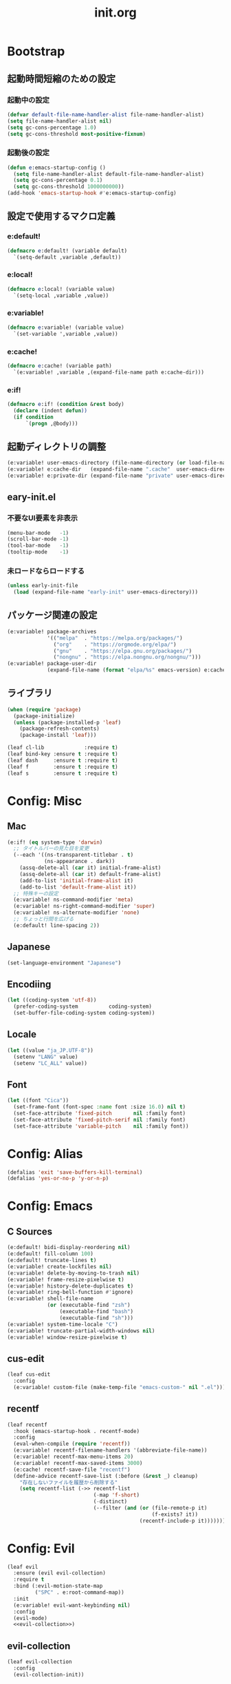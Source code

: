 #+title: init.org
#+startup: overview

* Bootstrap
** 起動時間短縮のための設定
*** 起動中の設定
#+begin_src emacs-lisp :lexical no
(defvar default-file-name-handler-alist file-name-handler-alist)
(setq file-name-handler-alist nil)
(setq gc-cons-percentage 1.0)
(setq gc-cons-threshold most-positive-fixnum)
#+end_src
*** 起動後の設定
#+begin_src emacs-lisp :lexical no
(defun e:emacs-startup-config ()
  (setq file-name-handler-alist default-file-name-handler-alist)
  (setq gc-cons-percentage 0.1)
  (setq gc-cons-threshold 1000000000))
(add-hook 'emacs-startup-hook #'e:emacs-startup-config)
#+end_src
** 設定で使用するマクロ定義
*** e:default!
#+begin_src emacs-lisp
(defmacro e:default! (variable default)
  `(setq-default ,variable ,default))
#+end_src
*** e:local!
#+begin_src emacs-lisp
(defmacro e:local! (variable value)
  `(setq-local ,variable ,value))
#+end_src
*** e:variable!
#+begin_src emacs-lisp
(defmacro e:variable! (variable value)
  `(set-variable ',variable ,value))
#+end_src
*** e:cache!
#+begin_src emacs-lisp
(defmacro e:cache! (variable path)
  `(e:variable! ,variable ,(expand-file-name path e:cache-dir)))
#+end_src
*** e:if!
#+begin_src emacs-lisp
(defmacro e:if! (condition &rest body)
  (declare (indent defun))
  (if condition
      `(progn ,@body)))
#+end_src
** 起動ディレクトリの調整
#+begin_src emacs-lisp
(e:variable! user-emacs-directory (file-name-directory (or load-file-name buffer-file-name)))
(e:variable! e:cache-dir   (expand-file-name ".cache"  user-emacs-directory))
(e:variable! e:private-dir (expand-file-name "private" user-emacs-directory))
#+end_src
** eary-init.el
*** 不要なUI要素を非表示
#+begin_src emacs-lisp :tangle early-init.el
(menu-bar-mode   -1)
(scroll-bar-mode -1)
(tool-bar-mode   -1)
(tooltip-mode    -1)
#+end_src
*** 未ロードならロードする
#+begin_src emacs-lisp
(unless early-init-file
  (load (expand-file-name "early-init" user-emacs-directory)))
#+end_src
** パッケージ関連の設定
#+begin_src emacs-lisp
(e:variable! package-archives
             '(("melpa"  . "https://melpa.org/packages/")
               ("org"    . "https://orgmode.org/elpa/")
               ("gnu"    . "https://elpa.gnu.org/packages/")
               ("nongnu" . "https://elpa.nongnu.org/nongnu/")))
(e:variable! package-user-dir
             (expand-file-name (format "elpa/%s" emacs-version) e:cache-dir))
#+end_src
** ライブラリ
#+begin_src emacs-lisp
(when (require 'package)
  (package-initialize)
  (unless (package-installed-p 'leaf)
    (package-refresh-contents)
    (package-install 'leaf)))

(leaf cl-lib             :require t)
(leaf bind-key :ensure t :require t)
(leaf dash     :ensure t :require t)
(leaf f        :ensure t :require t)
(leaf s        :ensure t :require t)
#+end_src
* Config: Misc
** Mac
#+begin_src emacs-lisp
(e:if! (eq system-type 'darwin)
  ;; タイトルバーの見た目を変更
  (--each '((ns-transparent-titlebar . t)
            (ns-appearance . dark))
    (assq-delete-all (car it) initial-frame-alist)
    (assq-delete-all (car it) default-frame-alist)
    (add-to-list 'initial-frame-alist it)
    (add-to-list 'default-frame-alist it))
  ;; 特殊キーの設定
  (e:variable! ns-command-modifier 'meta)
  (e:variable! ns-right-command-modifier 'super)
  (e:variable! ns-alternate-modifier 'none)
  ;; ちょっと行間を広げる
  (e:default! line-spacing 2))
#+end_src
** Japanese
#+begin_src emacs-lisp
(set-language-environment "Japanese")
#+end_src
** Encodiing
#+begin_src emacs-lisp
(let ((coding-system 'utf-8))
  (prefer-coding-system          coding-system)
  (set-buffer-file-coding-system coding-system))
#+end_src
** Locale
#+begin_src emacs-lisp
(let ((value "ja_JP.UTF-8"))
  (setenv "LANG" value)
  (setenv "LC_ALL" value))
#+end_src
** Font
#+begin_src emacs-lisp
(let ((font "Cica"))
  (set-frame-font (font-spec :name font :size 16.0) nil t)
  (set-face-attribute 'fixed-pitch       nil :family font)
  (set-face-attribute 'fixed-pitch-serif nil :family font)
  (set-face-attribute 'variable-pitch    nil :family font))
#+end_src
* Config: Alias
#+begin_src emacs-lisp
(defalias 'exit 'save-buffers-kill-terminal)
(defalias 'yes-or-no-p 'y-or-n-p)
#+end_src
* Config: Emacs
** C Sources
#+begin_src emacs-lisp
(e:default! bidi-display-reordering nil)
(e:default! fill-column 100)
(e:default! truncate-lines t)
(e:variable! create-lockfiles nil)
(e:variable! delete-by-moving-to-trash nil)
(e:variable! frame-resize-pixelwise t)
(e:variable! history-delete-duplicates t)
(e:variable! ring-bell-function #'ignore)
(e:variable! shell-file-name
             (or (executable-find "zsh")
                 (executable-find "bash")
                 (executable-find "sh")))
(e:variable! system-time-locale "C")
(e:variable! truncate-partial-width-windows nil)
(e:variable! window-resize-pixelwise t)
#+end_src
** cus-edit
#+begin_src emacs-lisp
(leaf cus-edit
  :config
  (e:variable! custom-file (make-temp-file "emacs-custom-" nil ".el")))
#+end_src
** recentf
#+begin_src emacs-lisp
(leaf recentf
  :hook (emacs-startup-hook . recentf-mode)
  :config
  (eval-when-compile (require 'recentf))
  (e:variable! recentf-filename-handlers '(abbreviate-file-name))
  (e:variable! recentf-max-menu-items 20)
  (e:variable! recentf-max-saved-items 3000)
  (e:cache! recentf-save-file "recentf")
  (define-advice recentf-save-list (:before (&rest _) cleanup)
    "存在しないファイルを履歴から削除する"
    (setq recentf-list (->> recentf-list
                            (-map 'f-short)
                            (-distinct)
                            (--filter (and (or (file-remote-p it)
                                               (f-exists? it))
                                           (recentf-include-p it)))))))
#+end_src
* Config: Evil
#+begin_src emacs-lisp :noweb yes
(leaf evil
  :ensure (evil evil-collection)
  :require t
  :bind (:evil-motion-state-map
         ("SPC" . e:root-command-map))
  :init
  (e:variable! evil-want-keybinding nil)
  :config
  (evil-mode)
  <<evil-collection>>)
#+end_src
** evil-collection
#+name: evil-collection
#+begin_src emacs-lisp :tangle no
(leaf evil-collection
  :config
  (evil-collection-init))
#+end_Src
* Config: Themes
** modus-themes
#+begin_src emacs-lisp
(leaf modus-themes
  :ensure t
  :init
  (modus-themes-load-themes)
  (modus-themes-load-vivendi))
#+end_src

* Config: Packages(startup)
** atomic-chrome
#+begin_src emacs-lisp :lexical no
(leaf atomic-chrome
  :ensure t
  :hook (emacs-startup-hook . atomic-chrome-start-server))
#+end_src
** beacon
#+begin_src emacs-lisp
(leaf beacon
  :ensure t
  :hook (emacs-startup-hook . beacon-mode))
#+end_src
** marginalia
#+begin_src emacs-lisp
(leaf marginalia
  :ensure t
  :hook (emacs-startup-hook . marginalia-mode))
#+end_src
** minions
#+begin_src emacs-lisp
(leaf minions
  :ensure t
  :hook (emacs-startup-hook . minions-mode))
#+end_src
** vertico
#+begin_src emacs-lisp
(leaf vertico
  :ensure t
  :hook (emacs-startup-hook . vertico-mode)
  :config
  (e:variable! vertico-count 20)
  (e:variable! vertico-cycle t))
#+end_src
** which-key
#+begin_src emacs-lisp
(leaf which-key
  :ensure t
  :hook (emacs-startup-hook . which-key-mode)
  :init
  (e:variable! which-key-show-early-on-C-h t)
  (e:variable! which-key-sort-order 'which-key-key-order-alpha))
#+end_src
** winum
#+begin_src emacs-lisp
(leaf winum
  :ensure t
  :hook (emacs-startup-hook . winum-mode))
#+end_src
* Config: Packages(deferred)
** ace-window
#+begin_src emacs-lisp
(leaf ace-window
  :ensure t
  :defer-config
  (e:variable! aw-keys (number-sequence ?1 ?9))
  (e:variable! aw-scope 'frame))
#+end_src
** affe
#+begin_src emacs-lisp
(leaf affe
  :ensure t
  :defvar (affe-find-command)
  :defer-config
  (e:variable! affe-find-command (or (executable-find "fd") affe-find-command))
  (e:variable! affe-regexp-function 'orderless-pattern-compiler)
  (e:variable! affe-highlight-function 'orderless--highlight))
#+end_src
** avy
#+begin_src emacs-lisp
(leaf avy
  :ensure t
  :defer-config
  (e:variable! avy-keys (number-sequence ?a ?z))
  (e:variable! avy-all-windows nil)
  (e:variable! avy-all-windows-alt t))
#+end_src
** company
#+begin_src emacs-lisp :noweb yes
(leaf company
  :ensure (company company-box)
  :hook (prog-mode-hook . company-mode)
  :config
  <<company-box>>)
#+end_src
*** company-box
#+name: company-box
#+begin_src emacs-lisp :tangle no
(leaf company-box
  :config
  (company-box-mode 1))
#+end_src
** consult
#+begin_src emacs-lisp
(leaf consult
  :ensure t)
#+end_src
** flycheck
#+begin_src emacs-lisp
(leaf flycheck
  :ensure t)
#+end_src
** helpful
#+begin_src emacs-lisp
(leaf helpful
  :ensure t)
#+end_src
** helm
#+begin_src emacs-lisp
(leaf helm
  :ensure t
  :bind (([remap eval-expression] . helm-eval-expression-with-eldoc)))
#+end_src
** lsp-mode
#+begin_src emacs-lisp
(leaf lsp-mode
  :ensure t
  :defer-config
  (e:cache! lsp-session-file "lsp/session"))
#+end_src
** magit
#+begin_src emacs-lisp :noweb yes
(leaf magit
  :ensure (magit magit-libgit)
  :defun (magit-add-section-hook)
  :defer-config
  (e:variable! magit-delete-by-moving-to-trash nil)
  (e:variable! magit-diff-refine-hunk 'all)
  (e:variable! magit-diff-refine-ignore-whitespace t)
  (e:variable! magit-log-margin '(t "%Y-%m-%d %H:%M" magit-log-margin-width t 15))
  (magit-add-section-hook 'magit-status-sections-hook 'magit-insert-modules-overview    'magit-insert-stashes t)
  (magit-add-section-hook 'magit-status-sections-hook 'magit-insert-skip-worktree-files 'magit-insert-stashes t)
  <<magit-libgit>>)
#+end_src
*** magit-libgit
#+name: magit-libgit
#+begin_src emacs-lisp :tangle no
(leaf magit-libgit
  :config
  (libgit-load))
#+end_src
** orderless
#+begin_src emacs-lisp
(leaf orderless
  :ensure t
  :init
  (setq completion-styles '(orderless))
  (setq orderless-matching-styles '(orderless-literal orderless-regexp orderless-migemo))
  :defer-config
  (defun orderless-migemo (component)
    (when (fboundp 'migemo-get-pattern)
      (let ((pattern (migemo-get-pattern component)))
        (condition-case nil
            (progn (string-match-p pattern "") pattern)
          (invalid-regexp nil))))))
#+end_src
** projectile
#+begin_src emacs-lisp :lexical no
(leaf projectile
  :ensure t)
#+end_src
** transient
#+begin_src emacs-lisp
(leaf transient
  :ensure t
  :defer-config
  (e:cache! transient-history-file "transient/history.el")
  (e:cache! transient-levels-file  "transient/levels.el")
  (e:cache! transient-values-file  "transient/values.el"))
#+end_src
** vterm
#+begin_src emacs-lisp
(leaf vterm
  :ensure (vterm vterm-toggle)
  :bind (:vterm-mode-map
         ("C-c C-g" . keyboard-quit)
         ("C-g" . vterm-send-C-g)
         ("C-j" . e:vterm-input-something)
         ("<wheel-up>" . ignore)
         ("<wheel-down>" . ignore))
  :config
  (e:variable! vterm-max-scrollback 20000)
  (e:variable! vterm-shell "tmux new -A -s emacs")
  (defun e:vterm-input-something ()
    (interactive)
    (let ((input (read-string "input: ")))
      (with-no-warnings (vterm-send-string input)))))
#+end_src
* Config: Languages
** Ruby
#+begin_src emacs-lisp
(leaf ruby-mode
  :ensure t
  :hook (ruby-mode-hook . lsp-deferred)
  :config
  (e:variable! ruby-insert-encoding-magic-comment nil))
#+end_src
** TypeScript(tsx)
#+begin_src emacs-lisp
(leaf typescript-tsx-mode
  :ensure web-mode
  :hook (typescript-tsx-mode-hook . lsp-deferred)
  :mode "\\.tsx\\'"
  :init
  (define-derived-mode typescript-tsx-mode web-mode "TypeScript[tsx]"))
#+end_src
** Vue
#+begin_src emacs-lisp
(leaf vue-mode
  :ensure t
  :hook (vue-mode-hook . lsp-deferred))
#+end_src
* Config: Keybind(root)
** Root
#+begin_src emacs-lisp
(prog1 (define-prefix-command 'e:root-command-map)
  (bind-keys :map e:root-command-map
             ("SPC" . ("M-x" . execute-extended-command))
             ("!" . shell-command)
             ("%" . query-replace)
             ("&" . async-shell-command)
             ("^" . ace-window)
             ("|" . shell-command-on-region)
             ("1" . ("window 1" . winum-select-window-1))
             ("2" . ("window 2" . winum-select-window-2))
             ("3" . ("window 3" . winum-select-window-3))
             ("4" . ("window 4" . winum-select-window-4))
             ("5" . ("window 5" . winum-select-window-5))
             ("6" . ("window 6" . winum-select-window-6))
             ("7" . ("window 7" . winum-select-window-7))
             ("8" . ("window 8" . winum-select-window-8))
             ("9" . ("window 9" . winum-select-window-9))
             ("b" . ("Buffers"         . e:buffer-command-map))
             ("f" . ("Files"           . e:file-command-map))
             ("g" . ("Git/VC"          . e:git-command-map))
             ("h" . ("Help"            . e:help-command-map))
             ("j" . ("Jump/Join/Split" . e:jump-command-map))
             ("o" . ("Org"             . e:org-command-map))
             ("p" . ("Projects"        . e:project-command-map))
             ("q" . ("Quit"            . e:quit-command-map))
             ("s" . ("Search/Symbol"   . e:search-command-map))
             ("w" . ("Windows"         . e:window-command-map))
             ))
#+end_src
** Buffer
#+begin_src emacs-lisp
(prog1 (define-prefix-command 'e:buffer-command-map)
  (bind-keys :map e:buffer-command-map
             ("b" . consult-buffer)
             ))
#+end_src
** File
#+begin_src emacs-lisp
(prog1 (define-prefix-command 'e:file-command-map)
  (bind-keys :map e:file-command-map
             ("f" . find-file)
             ("g" . affe-grep)
             ("r" . recentf-open-files)
             ("z" . affe-find)
             ))
#+end_src
** Git / VC
#+begin_src emacs-lisp
(prog1 (define-prefix-command 'e:git-command-map)
  (bind-keys :map e:git-command-map
             ("s" . magit-status)
             ))
#+end_src
** Help
#+begin_src emacs-lisp
(prog1 (define-prefix-command 'e:help-command-map)
  (bind-keys :map e:help-command-map
             ("d" . ("describe" . e:help/describe-command-map))
             ("h" . ("helpful"  . e:help/helpful-command-map))
             ))
(prog1 (define-prefix-command 'e:help/describe-command-map)
  (bind-keys :map e:help/describe-command-map
             ("a" . consult-apropos)
             ("v" . describe-variable)
             ))
(prog1 (define-prefix-command 'e:help/helpful-command-map)
  (bind-keys :map e:help/helpful-command-map
             ("h" . helpful-at-point)
             ("v" . helpful-variable)
             ))
#+end_src
** Jump / Join / Split
#+begin_src emacs-lisp
(prog1 (define-prefix-command 'e:jump-command-map)
  (bind-keys :map e:jump-command-map
             ("i" . consult-imenu)
             ))
#+end_src
** Org
#+begin_src emacs-lisp
(prog1 (define-prefix-command 'e:org-command-map)
  (bind-keys :map e:org-command-map
             ))
#+end_src
** Project
#+begin_src emacs-lisp
(prog1 (define-prefix-command 'e:project-command-map)
  (bind-keys :map e:project-command-map
             ("!" . projectile-run-shell-command-in-root)
             ("%" . projectile-replace-regexp)
             ("&" . projectile-run-async-shell-command-in-root)
             ("D" . projectile-dired)
             ("F" . projectile-find-file-dwim)
             ("G" . projectile-regenerate-tags)
             ("I" . projectile-invalidate-cache)
             ("R" . projectile-replace)
             ("T" . projectile-test-project)
             ("a" . projectile-toggle-between-implementation-and-test)
             ("b" . projectile-switch-to-buffer)
             ("c" . projectile-compile-project)
             ("d" . projectile-find-dir)
             ("e" . projectile-edit-dir-locals)
             ("f" . projectile-find-file)
             ("g" . projectile-find-tag)
             ("k" . projectile-kill-buffers)
             ("p" . projectile-switch-project)
             ("r" . projectile-recentf)
             ("v" . projectile-vc)
             ))
#+end_src
** Quit
#+begin_src emacs-lisp
(prog1 (define-prefix-command 'e:quit-command-map)
  (bind-keys :map e:quit-command-map
             ("q" . kill-emacs)
             ))
#+end_src
** Search / Symbol
#+begin_src emacs-lisp
(prog1 (define-prefix-command 'e:search-command-map)
  (bind-keys :map e:search-command-map
             ("s" . consult-line)
             ))
#+end_src
** Window
#+begin_src emacs-lisp
(prog1 (define-prefix-command 'e:window-command-map)
  (bind-keys :map e:window-command-map
             ("D" . ace-delete-window)
             ("M" . ace-swap-window)
             ("W" . ace-window)
             ("d" . delete-window)
             ("w" . other-window)
             ))
#+end_src
* Config: Keybind(map)
** global-map
#+begin_src emacs-lisp
(bind-keys :map global-map
           ("C-;" . vterm-toggle)
           ("C-^" . ace-window)
           )
#+end_src
** ctl-x-map
#+begin_src emacs-lisp
(bind-keys :map ctl-x-map
           ("C-c" . execute-extended-command)
           )
#+end_src
